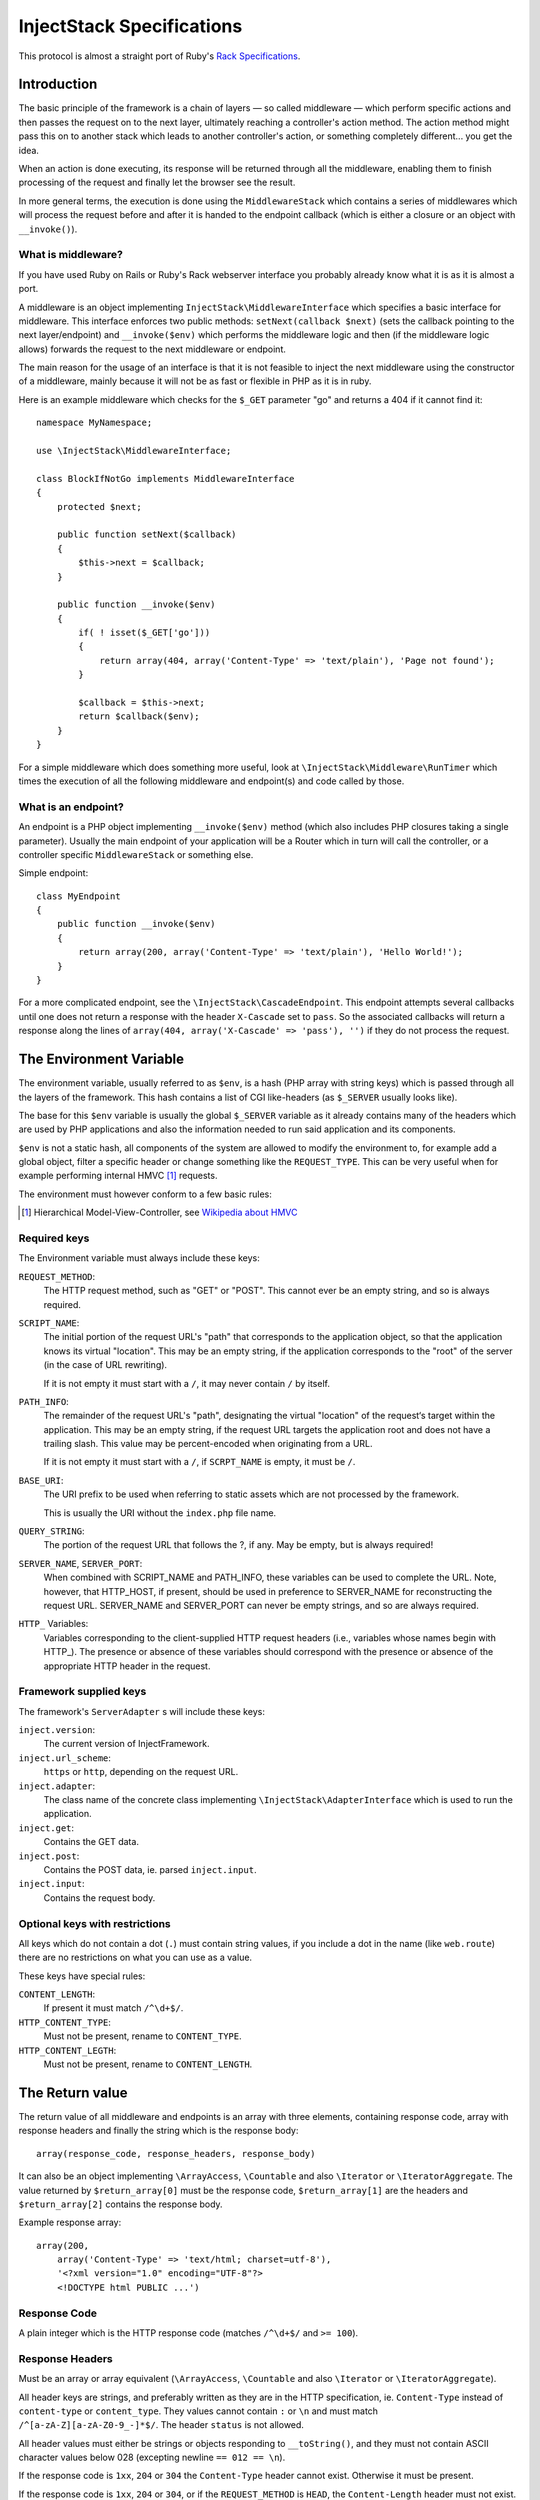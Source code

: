 ==========================
InjectStack Specifications
==========================

This protocol is almost a straight port of Ruby's Rack_ `Specifications
<http://rack.rubyforge.org/doc/files/SPEC.html>`_.

.. _Rack: http://rack.rubyforge.org/

Introduction
============

The basic principle of the framework is a chain of layers — so called 
middleware — which perform specific actions and then passes the request
on to the next layer, ultimately reaching a controller's action method.
The action method might pass this on to another stack which leads to another
controller's action, or something completely different... you get the idea.

When an action is done executing, its response will be returned through all
the middleware, enabling them to finish processing of the request and
finally let the browser see the result.

In more general terms, the execution is done using the ``MiddlewareStack`` 
which contains a series of middlewares which will process the request
before and after it is handed to the endpoint callback (which is either a
closure or an object with ``__invoke()``).

What is middleware?
-------------------

If you have used Ruby on Rails or Ruby's Rack webserver interface you
probably already know what it is as it is almost a port.

A middleware is an object implementing 
``InjectStack\MiddlewareInterface`` which specifies a basic
interface for middleware. This interface enforces two public methods:
``setNext(callback $next)`` (sets the callback pointing to the next
layer/endpoint) and ``__invoke($env)`` which performs the middleware
logic and then (if the middleware logic allows) forwards the request to
the next middleware or endpoint.

The main reason for the usage of an interface is that it is not feasible
to inject the next middleware using the constructor of a middleware,
mainly because it will not be as fast or flexible in PHP as it is in ruby.

Here is an example middleware which checks for the ``$_GET`` parameter "go" and 
returns a 404 if it cannot find it::

  namespace MyNamespace;
  
  use \InjectStack\MiddlewareInterface;
  
  class BlockIfNotGo implements MiddlewareInterface
  {
      protected $next;
      
      public function setNext($callback)
      {
          $this->next = $callback;
      }

      public function __invoke($env)
      {
          if( ! isset($_GET['go']))
          {
              return array(404, array('Content-Type' => 'text/plain'), 'Page not found');
          }
          
          $callback = $this->next;
          return $callback($env);
      }
  }

For a simple middleware which does something more useful, look at
``\InjectStack\Middleware\RunTimer`` which times the execution of all the 
following middleware and endpoint(s) and code called by those.

What is an endpoint?
--------------------

An endpoint is a PHP object implementing ``__invoke($env)`` method (which
also includes PHP closures taking a single parameter). Usually the main
endpoint of your application will be a Router which in turn will call the
controller, or a controller specific ``MiddlewareStack`` or something else.

Simple endpoint::

  class MyEndpoint
  {
      public function __invoke($env)
      {
          return array(200, array('Content-Type' => 'text/plain'), 'Hello World!');
      }
  }

For a more complicated endpoint, see the ``\InjectStack\CascadeEndpoint``.
This endpoint attempts several callbacks until one does not return a
response with the header ``X-Cascade`` set to ``pass``. So the associated
callbacks will return a response along the lines of ``array(404,
array('X-Cascade' => 'pass'), '')`` if they do not process the request.

The Environment Variable
========================

The environment variable, usually referred to as ``$env``, is a hash
(PHP array with string keys) which is passed through all the layers
of the framework. This hash contains a list of CGI like-headers (as
``$_SERVER`` usually looks like).

The base for this ``$env`` variable is usually the global ``$_SERVER``
variable as it already contains many of the headers which are used
by PHP applications and also the information needed to run said
application and its components.

``$env`` is not a static hash, all components of the system are allowed
to modify the environment to, for example add a global object, filter a
specific header or change something like the ``REQUEST_TYPE``. This
can be very useful when for example performing internal HMVC [#]_ requests.

The environment must however conform to a few basic rules:

.. [#] Hierarchical Model-View-Controller, see `Wikipedia about HMVC`_

.. _`Wikipedia about HMVC`: http://en.wikipedia.org/wiki/Presentation-abstraction-control

Required keys
-------------

The Environment variable must always include these keys:

``REQUEST_METHOD``:
    The HTTP request method, such as "GET" or "POST". This cannot ever
    be an empty string, and so is always required.

``SCRIPT_NAME``:
    The initial portion of the request URL's "path" that corresponds
    to the application object, so that the application knows its virtual
    "location". This may be an empty string, if the application
    corresponds to the "root" of the server (in the case of URL rewriting).
    
    If it is not empty it must start with a ``/``, it may never contain
    ``/`` by itself.

``PATH_INFO``:
    The remainder of the request URL's "path", designating the virtual
    "location" of the request‘s target within the application. This may
    be an empty string, if the request URL targets the application root
    and does not have a trailing slash. This value may be percent-encoded
    when originating from a URL.
    
    If it is not empty it must start with a ``/``, if ``SCRPT_NAME`` is
    empty, it must be ``/``.

``BASE_URI``:
    The URI prefix to be used when referring to static assets which are
    not processed by the framework.
    
    This is usually the URI without the ``index.php`` file name.

``QUERY_STRING``:
    The portion of the request URL that follows the ?, if any. May be empty,
    but is always required!

``SERVER_NAME``, ``SERVER_PORT``:
    When combined with SCRIPT_NAME and PATH_INFO, these variables can be
    used to complete the URL. Note, however, that HTTP_HOST, if present,
    should be used in preference to SERVER_NAME for reconstructing the
    request URL. SERVER_NAME and SERVER_PORT can never be empty strings,
    and so are always required.

``HTTP_`` Variables:
    Variables corresponding to the client-supplied HTTP request headers
    (i.e., variables whose names begin with HTTP\_). The presence or absence
    of these variables should correspond with the presence or absence of
    the appropriate HTTP header in the request.

Framework supplied keys
-----------------------

The framework's ``ServerAdapter`` s will include these keys:

``inject.version``:
    The current version of InjectFramework.

``inject.url_scheme``:
    ``https`` or ``http``, depending on the request URL.

``inject.adapter``:
    The class name of the concrete class implementing
    ``\InjectStack\AdapterInterface`` which is used to run the application.

``inject.get``:
    Contains the GET data.

``inject.post``:
    Contains the POST data, ie. parsed ``inject.input``.

``inject.input``:
    Contains the request body.

.. TODO: Add more when a few middleware gets standardized, like error
   handler, session, cookie storage etc.

Optional keys with restrictions
-------------------------------

All keys which do not contain a dot (``.``) must contain string values,
if you include a dot in the name (like ``web.route``) there are no
restrictions on what you can use as a value.

These keys have special rules:

``CONTENT_LENGTH``:
    If present it must match ``/^\d+$/``.

``HTTP_CONTENT_TYPE``:
    Must not be present, rename to ``CONTENT_TYPE``.

``HTTP_CONTENT_LEGTH``:
    Must not be present, rename to ``CONTENT_LENGTH``.

The Return value
================

The return value of all middleware and endpoints is an array with three
elements, containing response code, array with response headers and
finally the string which is the response body::

  array(response_code, response_headers, response_body)

It can also be an object implementing ``\ArrayAccess``, ``\Countable``
and also ``\Iterator`` or ``\IteratorAggregate``.
The value returned by ``$return_array[0]`` must be the response code,
``$return_array[1]`` are the headers and ``$return_array[2]`` contains
the response body.

Example response array::

  array(200,
      array('Content-Type' => 'text/html; charset=utf-8'),
      '<?xml version="1.0" encoding="UTF-8"?>
      <!DOCTYPE html PUBLIC ...')

Response Code
-------------

A plain integer which is the HTTP response code (matches ``/^\d+$/``
and ``>= 100``).

Response Headers
----------------

Must be an array or array equivalent (``\ArrayAccess``, ``\Countable``
and also ``\Iterator`` or ``\IteratorAggregate``).

All header keys are strings, and preferably written as they are in
the HTTP specification, ie. ``Content-Type`` instead of ``content-type``
or ``content_type``. They values cannot contain ``:`` or ``\n`` and must
match ``/^[a-zA-Z][a-zA-Z0-9_-]*$/``.
The header ``status`` is not allowed.

All header values must either be strings or objects responding to
``__toString()``, and they must not contain ASCII character values
below 028 (excepting newline ``== 012 == \n``).

If the response code is ``1xx``, ``204`` or ``304`` the ``Content-Type``
header cannot exist. Otherwise it must be present.

If the response code is ``1xx``, ``204`` or ``304``, or if the
``REQUEST_METHOD`` is ``HEAD``, the ``Content-Length`` header must not
exist. Otherwise it must match the length of the body (``strlen($body)``)
provided that the header itself exists.

Response Body
-------------

The response body is a string or an object responding to ``__toString()``.
It must be empty if the ``REQUEST_METHOD`` is ``HEAD``.

Validating ``$env`` and the response
====================================

To validate ``$env`` and the response of your middleware/endpoints, you may
use the ``\InjectStack\Middleware\Lint`` middleware. This middleware will
validate the ``$env`` var when it is received, and after the next 
middleware/endpoint has processed the request, it will validate the response.

It is recommended to add one instance before your middleware and one after
to validate that the $env variable is passed on correctly.

If any of the assertions fail, a ``LintException`` will be thrown, detailing
the problem

*Note*: Do not use this in production however, as all the checks will slow 
down the request processing.